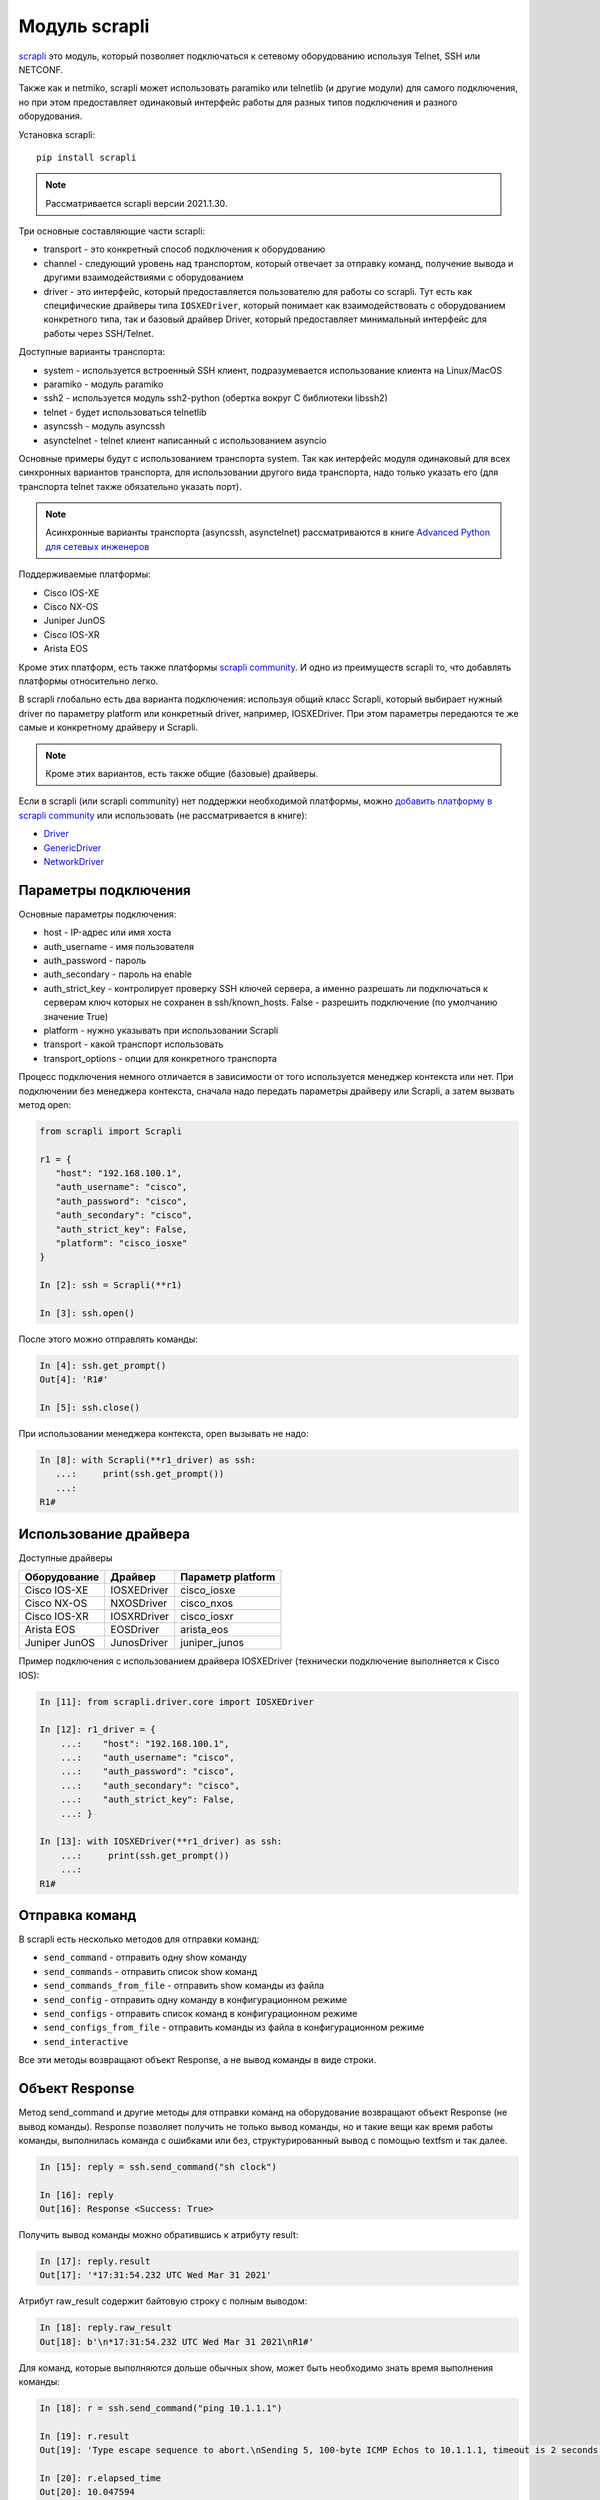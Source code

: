 Модуль scrapli
--------------

`scrapli <https://github.com/carlmontanari/scrapli>`__ это модуль, который
позволяет подключаться к сетевому оборудованию используя Telnet, SSH или NETCONF.

Также как и netmiko, scrapli может использовать paramiko или telnetlib
(и другие модули) для самого подключения, но при этом предоставляет одинаковый
интерфейс работы для разных типов подключения и разного оборудования.

Установка scrapli:

::

    pip install scrapli


.. note::

    Рассматривается scrapli версии 2021.1.30.

Три основные составляющие части scrapli:

* transport - это конкретный способ подключения к оборудованию
* channel - следующий уровень над транспортом, который отвечает за отправку команд,
  получение вывода и другими взаимодействиями с оборудованием
* driver - это интерфейс, который предоставляется пользователю для работы со scrapli.
  Тут есть как специфические драйверы типа ``IOSXEDriver``, который понимает
  как взаимодействовать с оборудованием конкретного типа, так и базовый
  драйвер Driver, который предоставляет минимальный интерфейс для работы через SSH/Telnet.

Доступные варианты транспорта:

* system - используется встроенный SSH клиент, подразумевается использование клиента на Linux/MacOS
* paramiko - модуль paramiko
* ssh2 - используется модуль ssh2-python (обертка вокруг C библиотеки libssh2)
* telnet - будет использоваться telnetlib
* asyncssh - модуль asyncssh
* asynctelnet - telnet клиент написанный с использованием asyncio

Основные примеры будут с использованием транспорта system. Так как интерфейс
модуля одинаковый для всех синхронных вариантов транспорта, для использовании
другого вида транспорта, надо только указать его (для транспорта telnet
также обязательно указать порт).

.. note::

    Асинхронные варианты транспорта (asyncssh, asynctelnet) рассматриваются в книге
    `Advanced Python для сетевых инженеров <https://advpyneng.readthedocs.io/ru/latest/book/17_async_libraries/scrapli.html>`__


Поддерживаемые платформы:

* Cisco IOS-XE
* Cisco NX-OS
* Juniper JunOS
* Cisco IOS-XR
* Arista EOS

Кроме этих платформ, есть также платформы
`scrapli community <https://github.com/scrapli/scrapli_community>`__.
И одно из преимуществ scrapli то, что добавлять платформы относительно легко.

В scrapli глобально есть два варианта подключения: используя общий класс Scrapli,
который выбирает нужный driver по параметру platform или конкретный driver,
например, IOSXEDriver. При этом параметры передаются те же самые и конкретному
драйверу и Scrapli.

.. note::

    Кроме этих вариантов, есть также общие (базовые) драйверы.

Если в scrapli (или scrapli community) нет поддержки необходимой платформы, можно
`добавить платформу в scrapli community <https://github.com/scrapli/scrapli_community#adding-a-platform>`__
или использовать (не рассматривается в книге):

* `Driver <https://carlmontanari.github.io/scrapli/user_guide/advanced_usage/#using-driver-directly>`__
* `GenericDriver <https://carlmontanari.github.io/scrapli/user_guide/advanced_usage/#using-the-genericdriver>`__
* `NetworkDriver <https://carlmontanari.github.io/scrapli/user_guide/advanced_usage/>`__

Параметры подключения
~~~~~~~~~~~~~~~~~~~~~

Основные параметры подключения:

* host - IP-адрес или имя хоста
* auth_username - имя пользователя
* auth_password - пароль
* auth_secondary - пароль на enable
* auth_strict_key - контролирует проверку SSH ключей сервера, а именно разрешать
  ли подключаться к серверам ключ которых не сохранен в ssh/known_hosts.
  False - разрешить подключение (по умолчанию значение True)
* platform - нужно указывать при использовании Scrapli
* transport - какой транспорт использовать
* transport_options - опции для конкретного транспорта

Процесс подключения немного отличается в зависимости от того используется
менеджер контекста или нет. При подключении без менеджера контекста, сначала надо
передать параметры драйверу или Scrapli, а затем вызвать метод open:

.. code:: python

    from scrapli import Scrapli

    r1 = {
       "host": "192.168.100.1",
       "auth_username": "cisco",
       "auth_password": "cisco",
       "auth_secondary": "cisco",
       "auth_strict_key": False,
       "platform": "cisco_iosxe"
    }

    In [2]: ssh = Scrapli(**r1)

    In [3]: ssh.open()

После этого можно отправлять команды:

.. code:: python

    In [4]: ssh.get_prompt()
    Out[4]: 'R1#'

    In [5]: ssh.close()


При использовании менеджера контекста, open вызывать не надо:

.. code:: python

    In [8]: with Scrapli(**r1_driver) as ssh:
       ...:     print(ssh.get_prompt())
       ...:
    R1#

Использование драйвера
~~~~~~~~~~~~~~~~~~~~~~

Доступные драйверы

+--------------+--------------+-------------------+
| Оборудование | Драйвер      | Параметр platform |
+==============+==============+===================+
| Cisco IOS-XE | IOSXEDriver  | cisco_iosxe       |
+--------------+--------------+-------------------+
| Cisco NX-OS  | NXOSDriver   | cisco_nxos        |
+--------------+--------------+-------------------+
| Cisco IOS-XR | IOSXRDriver  | cisco_iosxr       |
+--------------+--------------+-------------------+
| Arista EOS   | EOSDriver    | arista_eos        |
+--------------+--------------+-------------------+
| Juniper JunOS| JunosDriver  | juniper_junos     |
+--------------+--------------+-------------------+

Пример подключения с использованием драйвера IOSXEDriver (технически
подключение выполняется к Cisco IOS):

.. code:: python

    In [11]: from scrapli.driver.core import IOSXEDriver

    In [12]: r1_driver = {
        ...:    "host": "192.168.100.1",
        ...:    "auth_username": "cisco",
        ...:    "auth_password": "cisco",
        ...:    "auth_secondary": "cisco",
        ...:    "auth_strict_key": False,
        ...: }

    In [13]: with IOSXEDriver(**r1_driver) as ssh:
        ...:     print(ssh.get_prompt())
        ...:
    R1#

Отправка команд
~~~~~~~~~~~~~~~

В scrapli есть несколько методов для отправки команд:

* ``send_command`` - отправить одну show команду
* ``send_commands`` - отправить список show команд
* ``send_commands_from_file`` - отправить show команды из файла
* ``send_config`` - отправить одну команду в конфигурационном режиме
* ``send_configs`` - отправить список команд в конфигурационном режиме
* ``send_configs_from_file`` - отправить команды из файла в конфигурационном режиме
* ``send_interactive``

Все эти методы возвращают объект Response, а не вывод команды в виде строки.

Объект Response
~~~~~~~~~~~~~~~

Метод send_command и другие методы для отправки команд на оборудование
возвращают объект Response (не вывод команды).
Response позволяет получить не только вывод команды, но и такие вещи как
время работы команды, выполнилась команда с ошибками или без, структурированный
вывод с помощью textfsm и так далее.

.. code:: python

    In [15]: reply = ssh.send_command("sh clock")

    In [16]: reply
    Out[16]: Response <Success: True>

Получить вывод команды можно обратившись к атрибуту result:

.. code:: python

    In [17]: reply.result
    Out[17]: '*17:31:54.232 UTC Wed Mar 31 2021'

Атрибут raw_result содержит байтовую строку с полным выводом:

.. code:: python

    In [18]: reply.raw_result
    Out[18]: b'\n*17:31:54.232 UTC Wed Mar 31 2021\nR1#'

Для команд, которые выполняются дольше обычных show, может быть необходимо
знать время выполнения команды:

.. code:: python

    In [18]: r = ssh.send_command("ping 10.1.1.1")

    In [19]: r.result
    Out[19]: 'Type escape sequence to abort.\nSending 5, 100-byte ICMP Echos to 10.1.1.1, timeout is 2 seconds:\n.....\nSuccess rate is 0 percent (0/5)'

    In [20]: r.elapsed_time
    Out[20]: 10.047594

    In [21]: r.start_time
    Out[21]: datetime.datetime(2021, 4, 1, 7, 10, 56, 63697)

    In [22]: r.finish_time
    Out[22]: datetime.datetime(2021, 4, 1, 7, 11, 6, 111291)

Атрибут channel_input возвращает команду, которая была отправлена на оборудование:

.. code:: python

    In [23]: r.channel_input
    Out[23]: 'ping 10.1.1.1'


Метод send_command
~~~~~~~~~~~~~~~~~~

Метод ``send_command`` позволяет отправить одну команду на устройство.

.. code:: python

    In [14]: reply = ssh.send_command("sh clock")

Параметры метода (все эти параметры надо передавать как ключевые):

* ``strip_prompt`` - удалить приглашение из вывода. По умолчанию удаляется
* ``failed_when_contains`` - если вывод содержит указанную строку или одну из
  строк в списке, будет считаться, что команда выполнилась с ошибкой
* ``timeout_ops`` - максимальное время на выполнение команды, по умолчанию
  равно 30 секунд для IOSXEDriver

Пример вызова метода ``send_command``:

.. code:: python

    In [15]: reply = ssh.send_command("sh clock")

    In [16]: reply
    Out[16]: Response <Success: True>

Параметр timeout_ops указывает сколько ждать выполнения команды:

.. code:: python

    In [19]: ssh.send_command("ping 8.8.8.8", timeout_ops=20)
    Out[19]: Response <Success: True>

Если команда не выполнилась за указанное время, сгенерируется исключение
ScrapliTimeout (вывод сокращен):

.. code:: python

    In [20]: ssh.send_command("ping 8.8.8.8", timeout_ops=2)
    ---------------------------------------------------------------------------
    ScrapliTimeout                            Traceback (most recent call last)
    <ipython-input-20-e062fb19f0e6> in <module>
    ----> 1 ssh.send_command("ping 8.8.8.8", timeout_ops=2)

Кроме получения обычного вывода команды, scrapli также позволяет получить
структурированный вывод, например, с помощью метода textfsm_parse_output:

.. code:: python

    In [21]: reply = ssh.send_command("sh ip int br")

    In [22]: reply.textfsm_parse_output()
    Out[22]:
    [{'intf': 'Ethernet0/0',
      'ipaddr': '192.168.100.1',
      'status': 'up',
      'proto': 'up'},
     {'intf': 'Ethernet0/1',
      'ipaddr': '192.168.200.1',
      'status': 'up',
      'proto': 'up'},
     {'intf': 'Ethernet0/2',
      'ipaddr': 'unassigned',
      'status': 'up',
      'proto': 'up'},
     {'intf': 'Ethernet0/3',
      'ipaddr': '192.168.130.1',
      'status': 'up',
      'proto': 'up'}]

.. note::

    Что такое TextFSM и как с ним работать рассматривается в 21 разделе.
    Scrapli использует готовые шаблоны для того чтобы получать структурированный
    вывод и в базовых случаях не требует знания TextFSM.

Обнаружение ошибок
~~~~~~~~~~~~~~~~~~

Методы для отправки команд автоматически проверяют вывод на наличие ошибок.
Для каждого вендора/типа оборудования это свои ошибки, плюс можно самостоятельно
указать наличие каких строк в выводе будет считаться ошибкой.
По умолчанию для IOSXEDriver ошибками будут считаться такие строки:

.. code:: python

    In [21]: ssh.failed_when_contains
    Out[21]:
    ['% Ambiguous command',
     '% Incomplete command',
     '% Invalid input detected',
     '% Unknown command']

Атрибут failed у объекта Response возвращает True, если команда отработала с
ошибкой и False, если без ошибки:

.. code:: python

    In [23]: reply = ssh.send_command("sh clck")

    In [24]: reply.result
    Out[24]: "        ^\n% Invalid input detected at '^' marker."

    In [25]: reply
    Out[25]: Response <Success: False>

    In [26]: reply.failed
    Out[26]: True


Метод send_config
~~~~~~~~~~~~~~~~~

Метод ``send_config`` позволяет отправить одну команду конфигурационного режима.

Пример использования:

.. code:: python

    In [33]: r = ssh.send_config("username user1 password password1")

Так как scrapli удаляет команду из вывода, по умолчанию, при использовании
send_config, в атрибуте result будет пустая строка (если не было ошибки при
выполнении команды):

.. code:: python

    In [34]: r.result
    Out[34]: ''

Можно добавлять параметр ``strip_prompt=False`` и тогда в выводе появится
приглашение:

.. code:: python

    In [37]: r = ssh.send_config("username user1 password password1", strip_prompt=False)

    In [38]: r.result
    Out[38]: 'R1(config)#'


Методы send_commands, send_configs
~~~~~~~~~~~~~~~~~~~~~~~~~~~~~~~~~~

Методы send_commands, send_configs отличаются от send_command, send_config тем,
что могут отправлять несколько команд.
Кроме того, эти методы возвращают не Response, а MultiResponse, который можно
в целом воспринимать как список Response, по одному для каждой команды.

.. code:: python

    In [44]: reply = ssh.send_commands(["sh clock", "sh ip int br"])

    In [45]: reply
    Out[45]: MultiResponse <Success: True; Response Elements: 2>

    In [46]: for r in reply:
        ...:     print(r)
        ...:     print(r.result)
        ...:
    Response <Success: True>
    *08:38:20.115 UTC Thu Apr 1 2021
    Response <Success: True>
    Interface                  IP-Address      OK? Method Status                Protocol
    Ethernet0/0                192.168.100.1   YES NVRAM  up                    up
    Ethernet0/1                192.168.200.1   YES NVRAM  up                    up
    Ethernet0/2                unassigned      YES NVRAM  up                    up
    Ethernet0/3                192.168.130.1   YES NVRAM  up                    up

    In [47]: reply.result
    Out[47]: 'sh clock\n*08:38:20.115 UTC Thu Apr 1 2021sh ip int br\nInterface                  IP-Address      OK? Method Status                Protocol\nEthernet0/0                192.168.100.1   YES NVRAM  up                    up\nEthernet0/1                192.168.200.1   YES NVRAM  up                    up\nEthernet0/2                unassigned      YES NVRAM  up                    up\nEthernet0/3                192.168.130.1   YES NVRAM  up                    up'

    In [48]: reply[0]
    Out[48]: Response <Success: True>

    In [49]: reply[1]
    Out[49]: Response <Success: True>

    In [50]: reply[0].result
    Out[50]: '*08:38:20.115 UTC Thu Apr 1 2021'

При отправке нескольких команд также очень удобно использовать параметр
``stop_on_failed``. По умолчанию он равен False, поэтому выполняются все
команды, но если указать ``stop_on_failed=True``, после возникновения
ошибки в какой-то команде, следующие команды не будут выполняться:

.. code:: python

    In [59]: reply = ssh.send_commands(["ping 192.168.100.2", "sh clck", "sh ip int br"], stop_on_failed=True)

    In [60]: reply
    Out[60]: MultiResponse <Success: False; Response Elements: 2>

    In [61]: reply.result
    Out[61]: "ping 192.168.100.2\nType escape sequence to abort.\nSending 5, 100-byte ICMP Echos to 192.168.100.2, timeout is 2 seconds:\n!!!!!\nSuccess rate is 100 percent (5/5), round-trip min/avg/max = 1/2/6 mssh clck\n        ^\n% Invalid input detected at '^' marker."

    In [62]: for r in reply:
        ...:     print(r)
        ...:     print(r.result)
        ...:
    Response <Success: True>
    Type escape sequence to abort.
    Sending 5, 100-byte ICMP Echos to 192.168.100.2, timeout is 2 seconds:
    !!!!!
    Success rate is 100 percent (5/5), round-trip min/avg/max = 1/2/6 ms
    Response <Success: False>
            ^
    % Invalid input detected at '^' marker.


Подключение telnet
~~~~~~~~~~~~~~~~~~

Для подключения к оборудовани по Telnet надо указать transport равным
telnet и обязательно указать параметр port равным 23 (или тому порту который
используется у вас для подключения по Telnet):

.. code:: python

    from scrapli.driver.core import IOSXEDriver
    from scrapli.exceptions import ScrapliException
    import socket

    r1 = {
        "host": "192.168.100.1",
        "auth_username": "cisco",
        "auth_password": "cisco2",
        "auth_secondary": "cisco",
        "auth_strict_key": False,
        "transport": "telnet",
        "port": 23,  # обязательно указывать при подключении telnet
    }


    def send_show(device, show_command):
        try:
            with IOSXEDriver(**r1) as ssh:
                reply = ssh.send_command(show_command)
                return reply.result
        except socket.timeout as error:
            print(error)
        except ScrapliException as error:
            print(error, device["host"])


    if __name__ == "__main__":
        output = send_show(r1, "sh ip int br")
        print(output)


Примеры использования scrapli
~~~~~~~~~~~~~~~~~~~~~~~~~~~~~

.. code:: python

    from scrapli.driver.core import IOSXEDriver
    from scrapli.exceptions import ScrapliException


    r1 = {
        "host": "192.168.100.1",
        "auth_username": "cisco",
        "auth_password": "cisco",
        "auth_secondary": "cisco",
        "auth_strict_key": False,
        "timeout_socket": 5,  # timeout for establishing socket/initial connection
        "timeout_transport": 10,  # timeout for ssh|telnet transport
    }


    def send_show(device, show_command):
        try:
            with IOSXEDriver(**r1) as ssh:
                reply = ssh.send_command(show_command)
                return reply.result
        except ScrapliException as error:
            print(error, device["host"])


    if __name__ == "__main__":
        output = send_show(r1, "sh ip int br")
        print(output)


.. code:: python

    from pprint import pprint
    from scrapli import Scrapli

    r1 = {
        "host": "192.168.100.1",
        "auth_username": "cisco",
        "auth_password": "cisco",
        "auth_secondary": "cisco",
        "auth_strict_key": False,
        "platform": "cisco_iosxe",
    }


    def send_show(device, show_commands):
        if type(show_commands) == str:
            show_commands = [show_commands]
        cmd_dict = {}
        with Scrapli(**r1) as ssh:
            for cmd in show_commands:
                reply = ssh.send_command(cmd)
                cmd_dict[cmd] = reply.result
        return cmd_dict


    if __name__ == "__main__":
        print("show".center(20, "#"))
        output = send_show(r1, ["sh ip int br", "sh ver | i uptime"])
        pprint(output, width=120)


.. code:: python

    from pprint import pprint
    from scrapli import Scrapli

    r1 = {
        "host": "192.168.100.1",
        "auth_username": "cisco",
        "auth_password": "cisco",
        "auth_secondary": "cisco",
        "auth_strict_key": False,
        "platform": "cisco_iosxe",
    }


    def send_cfg(device, cfg_commands, strict=False):
        output = ""
        if type(cfg_commands) == str:
            cfg_commands = [cfg_commands]
        with Scrapli(**r1) as ssh:
            reply = ssh.send_configs(cfg_commands, stop_on_failed=strict)
            for cmd_reply in reply:
                if cmd_reply.failed:
                    print(f"При выполнении команды возникла ошибка:\n{reply.result}\n")
            output = reply.result
        return output


    if __name__ == "__main__":
        output_cfg = send_cfg(
            r1, ["interfacelo11", "ip address 11.1.1.1 255.255.255.255"], strict=True
        )
        print(output_cfg)

